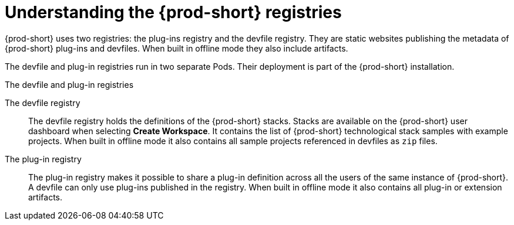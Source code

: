 [id="understanding-the-{prod-id-short}-registries_{context}"]
= Understanding the {prod-short} registries

{prod-short} uses two registries: the plug-ins registry and the devfile registry. They are static websites publishing the metadata of {prod-short} plug-ins and devfiles. When built in offline mode they also include artifacts.

The devfile and plug-in registries run in two separate Pods. Their deployment is part of the {prod-short} installation.

.The devfile and plug-in registries
The devfile registry:: The devfile registry holds the definitions of the {prod-short} stacks. Stacks are available on the {prod-short} user dashboard when selecting *Create Workspace*. It contains the list of {prod-short} technological stack samples with example projects. When built in offline mode it also contains all sample projects referenced in devfiles as `zip` files.

The plug-in registry:: The plug-in registry makes it possible to share a plug-in definition across all the users of the same instance of {prod-short}. A devfile can only use plug-ins published in the registry. When built in offline mode it also contains all plug-in or extension artifacts.


